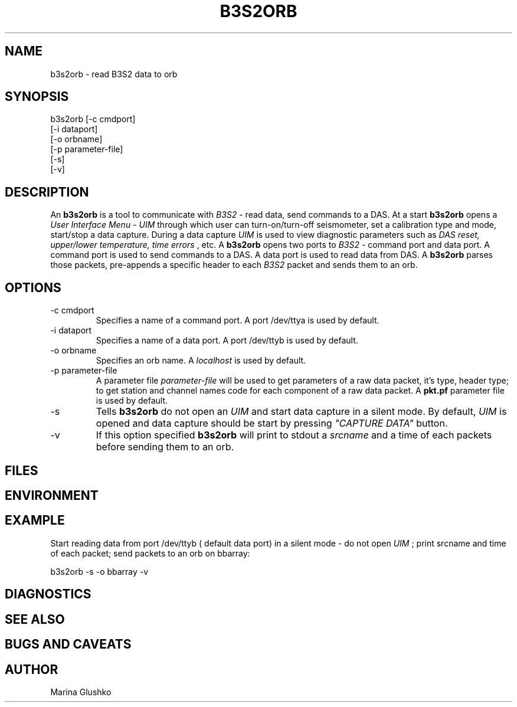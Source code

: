 .TH B3S2ORB 1 "$Date$"
.SH NAME
b3s2orb \- read B3S2 data to orb     
.SH SYNOPSIS
.nf

b3s2orb [-c cmdport]
    [-i dataport]
    [-o orbname]
    [-p parameter-file]
    [-s]
    [-v] 

.fi
.SH DESCRIPTION
An \fBb3s2orb\fP is a tool to communicate with \fIB3S2\fR - read data,
send commands to a DAS.  At a start \fBb3s2orb\fP opens a \fIUser Interface
Menu - UIM\fR through which user can turn-on/turn-off seismometer, set a
calibration type and mode, start/stop a data capture. During a data capture
\fIUIM\fR is used to view diagnostic parameters such as \fIDAS reset, upper/lower
temperature, time errors\fR , etc. A \fBb3s2orb\fP opens two ports to \fIB3S2\fR -
command port and data port. A command port is used to send commands to a DAS. 
A data port is used to read data from DAS. A \fBb3s2orb\fP parses those packets,  
pre-appends a specific header to each \fIB3S2\fR packet 
and sends them to an orb. 

.SH OPTIONS
.IP "-c cmdport"
Specifies a name of a command port. A port /dev/ttya is used by default.
.IP "-i dataport"
Specifies a name of a data port. A port /dev/ttyb is used by default.
.IP "-o orbname"
Specifies an orb name. A \fIlocalhost\fR is used by default.
.IP "-p parameter-file"
A parameter file \fIparameter-file\fR will be used to get parameters of a raw 
data packet, it's type, header type; to get station and channel names code
for each component of a raw data packet. A \fBpkt.pf\fP parameter file is used by default.
.IP "-s"
Tells \fBb3s2orb\fP do not open an \fIUIM\fR and start data capture in a 
silent mode. By default, \fIUIM\fR is opened and data capture should be start
by pressing \fI"CAPTURE DATA"\fR button. 
.IP "-v"
If this option specified \fBb3s2orb\fP will print to 
stdout a \fIsrcname\fR and a time of each packets before sending them
to an orb.
.SH FILES
.SH ENVIRONMENT
.SH EXAMPLE
.LP
Start reading data from port /dev/ttyb ( default data port) in a 
silent mode - do not open \fIUIM\fR ; print srcname and time of each packet;
send packets to an orb on bbarray:
.nf

b3s2orb -s -o bbarray -v

.fi
.SH DIAGNOSTICS
.SH "SEE ALSO"
.SH "BUGS AND CAVEATS"
.SH AUTHOR
Marina Glushko
.\" $Id$

